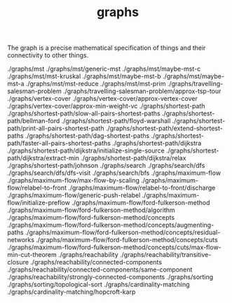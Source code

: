 # _*_ mode:org _*_
#+TITLE: graphs
#+STARTUP: indent
#+OPTIONS: toc:nil

The graph is a precise mathematical specification of things and their
connectivity to other things.

./graphs/mst
./graphs/mst/generic-mst
./graphs/mst/maybe-mst-c
./graphs/mst/mst-kruskal
./graphs/mst/maybe-mst-b
./graphs/mst/maybe-mst-a
./graphs/mst/mst-reduce
./graphs/mst/mst-prim
./graphs/travelling-salesman-problem
./graphs/travelling-salesman-problem/approx-tsp-tour
./graphs/vertex-cover
./graphs/vertex-cover/approx-vertex-cover
./graphs/vertex-cover/approx-min-weight-vc
./graphs/shortest-path
./graphs/shortest-path/slow-all-pairs-shortest-paths
./graphs/shortest-path/bellman-ford
./graphs/shortest-path/floyd-warshall
./graphs/shortest-path/print-all-pairs-shortest-path
./graphs/shortest-path/extend-shortest-paths
./graphs/shortest-path/dag-shortest-paths
./graphs/shortest-path/faster-all-pairs-shortest-paths
./graphs/shortest-path/dijkstra
./graphs/shortest-path/dijkstra/initialize-single-source
./graphs/shortest-path/dijkstra/extract-min
./graphs/shortest-path/dijkstra/relax
./graphs/shortest-path/johnson
./graphs/search
./graphs/search/dfs
./graphs/search/dfs/dfs-visit
./graphs/search/bfs
./graphs/maximum-flow
./graphs/maximum-flow/max-flow-by-scaling
./graphs/maximum-flow/relabel-to-front
./graphs/maximum-flow/relabel-to-front/discharge
./graphs/maximum-flow/generic-push-relabel
./graphs/maximum-flow/initialize-preflow
./graphs/maximum-flow/ford-fulkerson-method
./graphs/maximum-flow/ford-fulkerson-method/algorithm
./graphs/maximum-flow/ford-fulkerson-method/concepts
./graphs/maximum-flow/ford-fulkerson-method/concepts/augmenting-paths
./graphs/maximum-flow/ford-fulkerson-method/concepts/residual-networks
./graphs/maximum-flow/ford-fulkerson-method/concepts/cuts
./graphs/maximum-flow/ford-fulkerson-method/concepts/cuts/max-flow-min-cut-theorem
./graphs/reachability
./graphs/reachability/transitive-closure
./graphs/reachability/connected-components
./graphs/reachability/connected-components/same-component
./graphs/reachability/strongly-connected-components
./graphs/sorting
./graphs/sorting/topological-sort
./graphs/cardinality-matching
./graphs/cardinality-matching/hopcroft-karp




















# Local Variables:
# eval: (wiki-mode)
# End:
